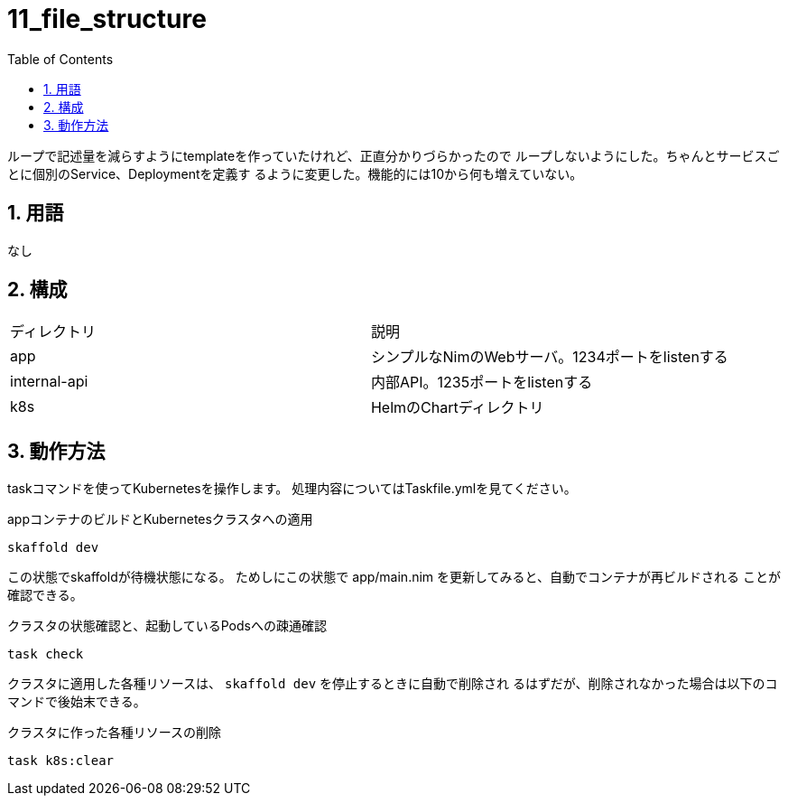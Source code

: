 = 11_file_structure
:toc: left
:sectnums:

ループで記述量を減らすようにtemplateを作っていたけれど、正直分かりづらかったので
ループしないようにした。ちゃんとサービスごとに個別のService、Deploymentを定義す
るように変更した。機能的には10から何も増えていない。

== 用語

なし

== 構成

|======
| ディレクトリ | 説明
| app | シンプルなNimのWebサーバ。1234ポートをlistenする
| internal-api | 内部API。1235ポートをlistenする
| k8s | HelmのChartディレクトリ
|======

== 動作方法

taskコマンドを使ってKubernetesを操作します。
処理内容についてはTaskfile.ymlを見てください。

.appコンテナのビルドとKubernetesクラスタへの適用
[source,bash]
----
skaffold dev
----

この状態でskaffoldが待機状態になる。
ためしにこの状態で app/main.nim を更新してみると、自動でコンテナが再ビルドされる
ことが確認できる。

.クラスタの状態確認と、起動しているPodsへの疎通確認
[source,bash]
----
task check
----

クラスタに適用した各種リソースは、 `skaffold dev` を停止するときに自動で削除され
るはずだが、削除されなかった場合は以下のコマンドで後始末できる。

.クラスタに作った各種リソースの削除
[source,bash]
----
task k8s:clear
----
